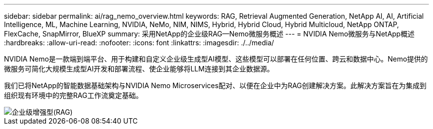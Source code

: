 ---
sidebar: sidebar 
permalink: ai/rag_nemo_overview.html 
keywords: RAG, Retrieval Augmented Generation, NetApp AI, AI, Artificial Intelligence, ML, Machine Learning, NVIDIA, NeMo, NIM, NIMS, Hybrid, Hybrid Cloud, Hybrid Multicloud, NetApp ONTAP, FlexCache, SnapMirror, BlueXP 
summary: 采用NetApp的企业级RAG—Nemo微服务概述 
---
= NVIDIA Nemo微服务与NetApp概述
:hardbreaks:
:allow-uri-read: 
:nofooter: 
:icons: font
:linkattrs: 
:imagesdir: ./../media/


[role="lead"]
NVIDIA Nemo是一款端到端平台、用于构建和自定义企业级生成型AI模型、这些模型可以部署在任何位置、跨云和数据中心。Nemo提供的微服务可简化大规模生成型AI开发和部署流程、使企业能够将LLM连接到其企业数据源。

我们已将NetApp的智能数据基础架构与NVIDIA Nemo Microservices配对、以便在企业中为RAG创建解决方案。此解决方案旨在为集成到组织现有环境中的完整RAG工作流奠定基础。

image::ai-rag-nemo1.png[企业级增强型(RAG)]
